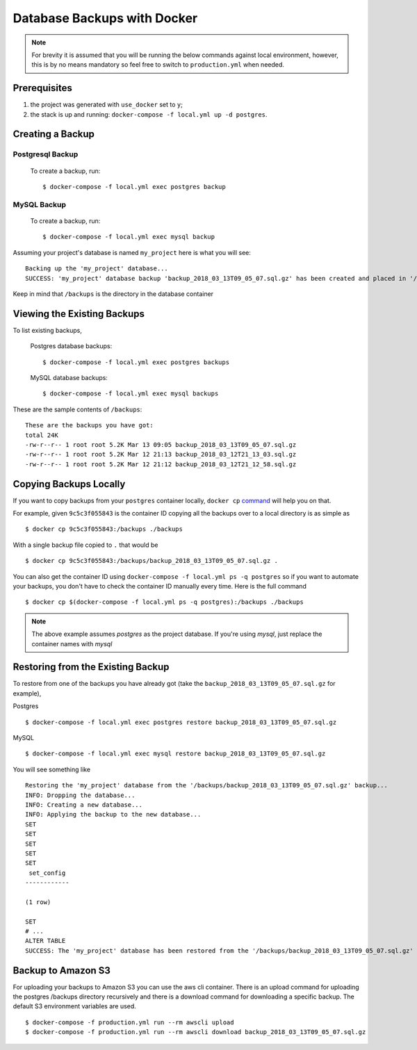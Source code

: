 Database Backups with Docker
==============================

.. note:: For brevity it is assumed that you will be running the below commands against local environment, however, this is by no means mandatory so feel free to switch to ``production.yml`` when needed.


Prerequisites
-------------

#. the project was generated with ``use_docker`` set to ``y``;
#. the stack is up and running: ``docker-compose -f local.yml up -d postgres``.


Creating a Backup
-----------------

Postgresql Backup
~~~~~~~~~~~~~~~~~~

    To create a backup, run::

        $ docker-compose -f local.yml exec postgres backup

MySQL Backup
~~~~~~~~~~~~~

    To create a backup, run::

        $ docker-compose -f local.yml exec mysql backup

Assuming your project's database is named ``my_project`` here is what you will see: ::

    Backing up the 'my_project' database...
    SUCCESS: 'my_project' database backup 'backup_2018_03_13T09_05_07.sql.gz' has been created and placed in '/backups'.

Keep in mind that ``/backups`` is the directory in the database container


Viewing the Existing Backups
----------------------------

To list existing backups,

    Postgres database backups: ::

        $ docker-compose -f local.yml exec postgres backups

    MySQL database backups: ::

        $ docker-compose -f local.yml exec mysql backups

These are the sample contents of ``/backups``: ::

    These are the backups you have got:
    total 24K
    -rw-r--r-- 1 root root 5.2K Mar 13 09:05 backup_2018_03_13T09_05_07.sql.gz
    -rw-r--r-- 1 root root 5.2K Mar 12 21:13 backup_2018_03_12T21_13_03.sql.gz
    -rw-r--r-- 1 root root 5.2K Mar 12 21:12 backup_2018_03_12T21_12_58.sql.gz


Copying Backups Locally
-----------------------

If you want to copy backups from your ``postgres`` container locally, ``docker cp`` command_ will help you on that.

For example, given ``9c5c3f055843`` is the container ID copying all the backups over to a local directory is as simple as ::

    $ docker cp 9c5c3f055843:/backups ./backups

With a single backup file copied to ``.`` that would be ::

    $ docker cp 9c5c3f055843:/backups/backup_2018_03_13T09_05_07.sql.gz .

You can also get the container ID using ``docker-compose -f local.yml ps -q postgres`` so if you want to automate your backups, you don't have to check the container ID manually every time. Here is the full command ::

    $ docker cp $(docker-compose -f local.yml ps -q postgres):/backups ./backups

.. note::
    The above example assumes `postgres` as the project database. If you're using `mysql`, just replace the container names
    with `mysql`

.. _`command`: https://docs.docker.com/engine/reference/commandline/cp/

Restoring from the Existing Backup
----------------------------------

To restore from one of the backups you have already got (take the ``backup_2018_03_13T09_05_07.sql.gz`` for example),

Postgres ::

    $ docker-compose -f local.yml exec postgres restore backup_2018_03_13T09_05_07.sql.gz

MySQL ::

    $ docker-compose -f local.yml exec mysql restore backup_2018_03_13T09_05_07.sql.gz

You will see something like ::

    Restoring the 'my_project' database from the '/backups/backup_2018_03_13T09_05_07.sql.gz' backup...
    INFO: Dropping the database...
    INFO: Creating a new database...
    INFO: Applying the backup to the new database...
    SET
    SET
    SET
    SET
    SET
     set_config
    ------------

    (1 row)

    SET
    # ...
    ALTER TABLE
    SUCCESS: The 'my_project' database has been restored from the '/backups/backup_2018_03_13T09_05_07.sql.gz' backup.


Backup to Amazon S3
----------------------------------
For uploading your backups to Amazon S3 you can use the aws cli container. There is an upload command for uploading the postgres /backups directory recursively and there is a download command for downloading a specific backup. The default S3 environment variables are used. ::

    $ docker-compose -f production.yml run --rm awscli upload
    $ docker-compose -f production.yml run --rm awscli download backup_2018_03_13T09_05_07.sql.gz
